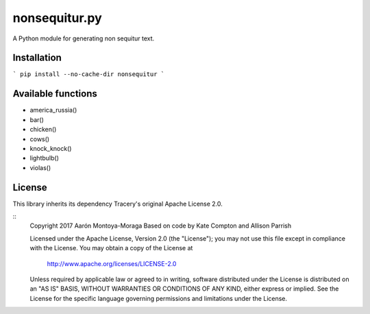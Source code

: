 nonsequitur.py
==============

A Python module for generating non sequitur text.

Installation
------------

```
pip install --no-cache-dir nonsequitur
```

Available functions
-------------------

- america_russia()
- bar()
- chicken()
- cows()
- knock_knock()
- lightbulb()
- violas()

License
-------

This library inherits its dependency Tracery's original Apache License 2.0.

::
    Copyright 2017 Aarón Montoya-Moraga
    Based on code by Kate Compton and Allison Parrish

    Licensed under the Apache License, Version 2.0 (the "License");
    you may not use this file except in compliance with the License.
    You may obtain a copy of the License at

        http://www.apache.org/licenses/LICENSE-2.0

    Unless required by applicable law or agreed to in writing, software
    distributed under the License is distributed on an "AS IS" BASIS,
    WITHOUT WARRANTIES OR CONDITIONS OF ANY KIND, either express or implied.
    See the License for the specific language governing permissions and
    limitations under the License.
